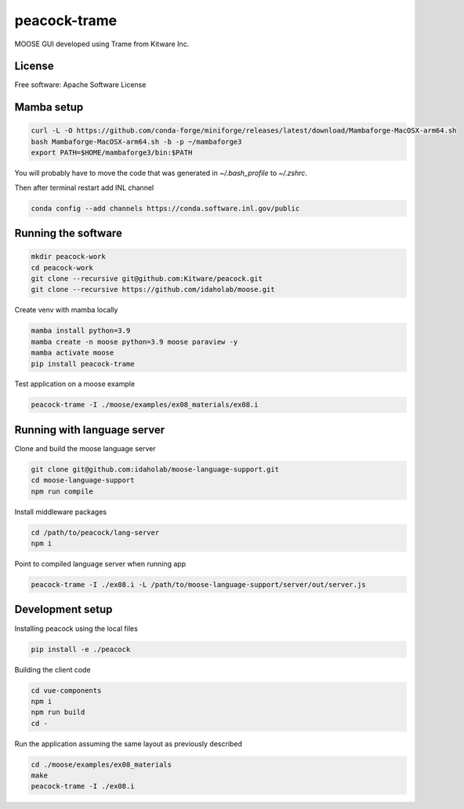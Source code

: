 =============
peacock-trame
=============

MOOSE GUI developed using Trame from Kitware Inc.

License
-----------------------------------------------------------

Free software: Apache Software License

Mamba setup
-----------------------------------------------------------

.. code-block:: console

    curl -L -O https://github.com/conda-forge/miniforge/releases/latest/download/Mambaforge-MacOSX-arm64.sh
    bash Mambaforge-MacOSX-arm64.sh -b -p ~/mambaforge3
    export PATH=$HOME/mambaforge3/bin:$PATH

You will probably have to move the code that was generated in `~/.bash_profile` to `~/.zshrc`.

Then after terminal restart add INL channel

.. code-block:: console

    conda config --add channels https://conda.software.inl.gov/public


Running the software
-----------------------------------------------------------

.. code-block:: console

    mkdir peacock-work
    cd peacock-work
    git clone --recursive git@github.com:Kitware/peacock.git
    git clone --recursive https://github.com/idaholab/moose.git

Create venv with mamba locally

.. code-block:: console

    mamba install python=3.9
    mamba create -n moose python=3.9 moose paraview -y
    mamba activate moose
    pip install peacock-trame

Test application on a moose example

.. code-block:: console

    peacock-trame -I ./moose/examples/ex08_materials/ex08.i

Running with language server
-----------------------------------------------------------
Clone and build the moose language server

.. code-block:: console

    git clone git@github.com:idaholab/moose-language-support.git
    cd moose-language-support
    npm run compile

Install middleware packages

.. code-block:: console

    cd /path/to/peacock/lang-server
    npm i

Point to compiled language server when running app

.. code-block:: console

    peacock-trame -I ./ex08.i -L /path/to/moose-language-support/server/out/server.js

Development setup
-----------------------------------------------------------

Installing peacock using the local files

.. code-block:: console

    pip install -e ./peacock


Building the client code

.. code-block:: console

    cd vue-components
    npm i
    npm run build
    cd -

Run the application assuming the same layout as previously described

.. code-block:: console

    cd ./moose/examples/ex08_materials
    make
    peacock-trame -I ./ex08.i
